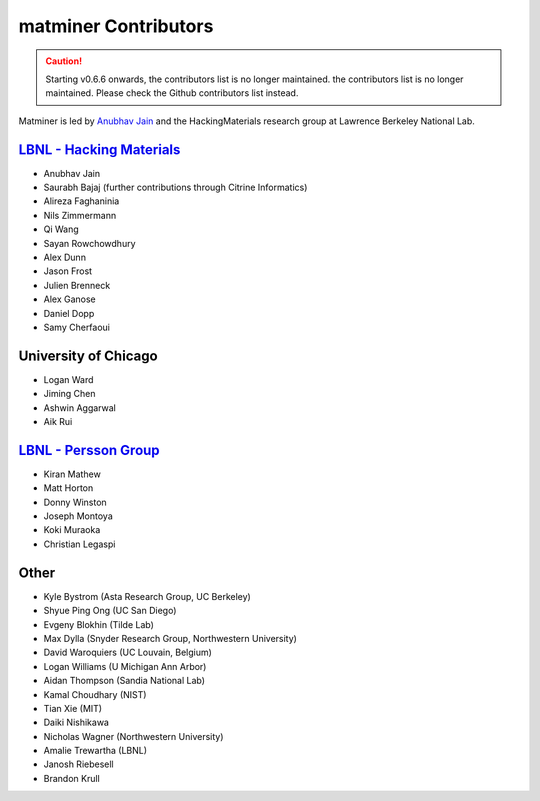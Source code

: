 .. title:: MatMiner Contributors
.. _contributors:



=====================
matminer Contributors
=====================

.. caution:: Starting v0.6.6 onwards, the contributors list is no longer maintained. the contributors list is no longer maintained. Please check the Github contributors list instead.

Matminer is led by `Anubhav Jain <http://www.anubhavjain.net/>`_ and the HackingMaterials research group at Lawrence Berkeley National Lab.


`LBNL - Hacking Materials <https://hackingmaterials.lbl.gov/>`_
----------------------------------------------------------------

* Anubhav Jain
* Saurabh Bajaj (further contributions through Citrine Informatics)
* Alireza Faghaninia
* Nils Zimmermann
* Qi Wang
* Sayan Rowchowdhury
* Alex Dunn
* Jason Frost
* Julien Brenneck
* Alex Ganose
* Daniel Dopp
* Samy Cherfaoui

University of Chicago
----------------------

* Logan Ward
* Jiming Chen
* Ashwin Aggarwal
* Aik Rui


`LBNL - Persson Group <http://perssongroup.lbl.gov/>`_
------------------------------------------------------

* Kiran Mathew
* Matt Horton
* Donny Winston
* Joseph Montoya
* Koki Muraoka
* Christian Legaspi

Other
-----
* Kyle Bystrom (Asta Research Group, UC Berkeley)
* Shyue Ping Ong (UC San Diego)
* Evgeny Blokhin (Tilde Lab)
* Max Dylla (Snyder Research Group, Northwestern University)
* David Waroquiers (UC Louvain, Belgium)
* Logan Williams (U Michigan Ann Arbor)
* Aidan Thompson (Sandia National Lab)
* Kamal Choudhary (NIST)
* Tian Xie (MIT)
* Daiki Nishikawa
* Nicholas Wagner (Northwestern University)
* Amalie Trewartha (LBNL)
* Janosh Riebesell
* Brandon Krull
